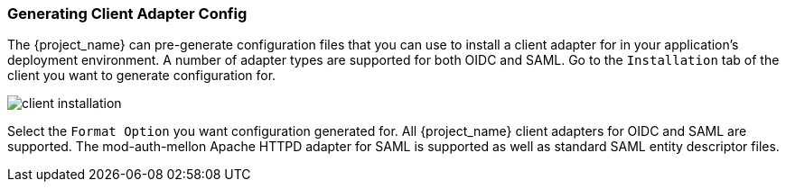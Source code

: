 
=== Generating Client Adapter Config

The {project_name} can pre-generate configuration files that you can use to install a client adapter for in your application's
deployment environment.  A number of adapter types are supported for both OIDC and SAML.  Go to the `Installation` tab of the
client you want to generate configuration for.

image:{project_images}/client-installation.png[]

Select the `Format Option` you want configuration generated for.  All {project_name} client adapters for OIDC and SAML
are supported.  The mod-auth-mellon Apache HTTPD adapter for SAML is supported as well as standard SAML entity descriptor files.
